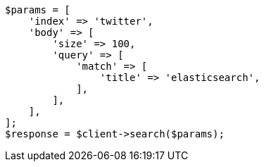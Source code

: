 // search/request/scroll.asciidoc:45

[source, php]
----
$params = [
    'index' => 'twitter',
    'body' => [
        'size' => 100,
        'query' => [
            'match' => [
                'title' => 'elasticsearch',
            ],
        ],
    ],
];
$response = $client->search($params);
----
